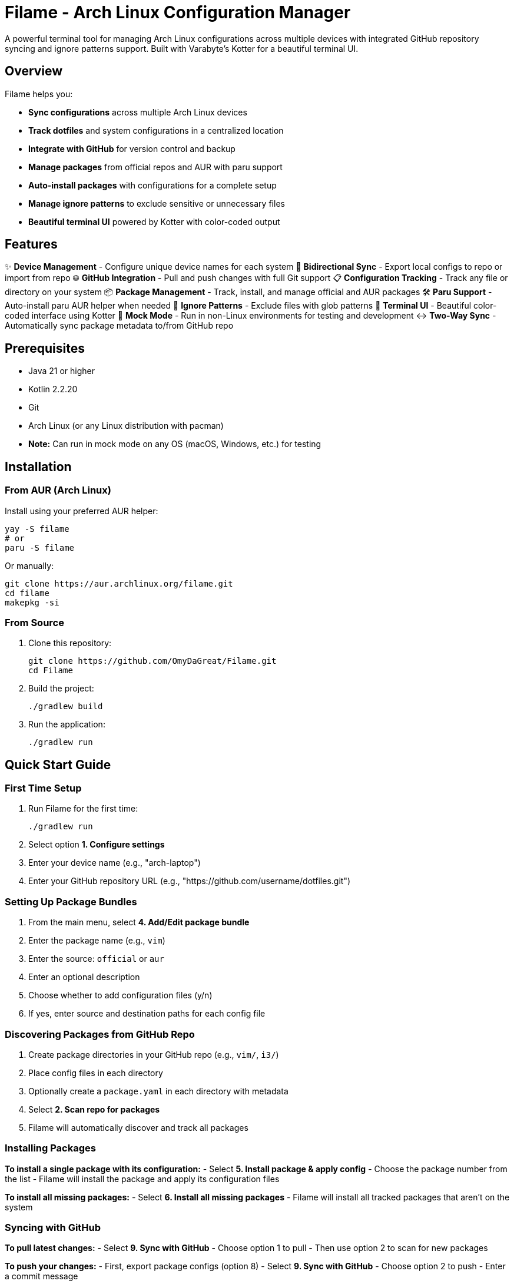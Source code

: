 = Filame - Arch Linux Configuration Manager

A powerful terminal tool for managing Arch Linux configurations across multiple devices with integrated GitHub repository syncing and ignore patterns support. Built with Varabyte's Kotter for a beautiful terminal UI.

== Overview

Filame helps you:

- *Sync configurations* across multiple Arch Linux devices
- *Track dotfiles* and system configurations in a centralized location
- *Integrate with GitHub* for version control and backup
- *Manage packages* from official repos and AUR with paru support
- *Auto-install packages* with configurations for a complete setup
- *Manage ignore patterns* to exclude sensitive or unnecessary files
- *Beautiful terminal UI* powered by Kotter with color-coded output

== Features

✨ *Device Management* - Configure unique device names for each system
🔄 *Bidirectional Sync* - Export local configs to repo or import from repo
🌐 *GitHub Integration* - Pull and push changes with full Git support
📋 *Configuration Tracking* - Track any file or directory on your system
📦 *Package Management* - Track, install, and manage official and AUR packages
🛠️ *Paru Support* - Auto-install paru AUR helper when needed
🚫 *Ignore Patterns* - Exclude files with glob patterns
🎨 *Terminal UI* - Beautiful color-coded interface using Kotter
🔧 *Mock Mode* - Run in non-Linux environments for testing and development
↔️ *Two-Way Sync* - Automatically sync package metadata to/from GitHub repo

== Prerequisites

- Java 21 or higher
- Kotlin 2.2.20
- Git
- Arch Linux (or any Linux distribution with pacman)
- **Note:** Can run in mock mode on any OS (macOS, Windows, etc.) for testing

== Installation

=== From AUR (Arch Linux)

Install using your preferred AUR helper:

[source,bash]
----
yay -S filame
# or
paru -S filame
----

Or manually:

[source,bash]
----
git clone https://aur.archlinux.org/filame.git
cd filame
makepkg -si
----

=== From Source

1. Clone this repository:
+
[source,bash]
----
git clone https://github.com/OmyDaGreat/Filame.git
cd Filame
----

2. Build the project:
+
[source,bash]
----
./gradlew build
----

3. Run the application:
+
[source,bash]
----
./gradlew run
----

== Quick Start Guide

=== First Time Setup

1. Run Filame for the first time:
+
[source,bash]
----
./gradlew run
----

2. Select option *1. Configure settings*

3. Enter your device name (e.g., "arch-laptop")

4. Enter your GitHub repository URL (e.g., "https://github.com/username/dotfiles.git")

=== Setting Up Package Bundles

1. From the main menu, select *4. Add/Edit package bundle*

2. Enter the package name (e.g., `vim`)

3. Enter the source: `official` or `aur`

4. Enter an optional description

5. Choose whether to add configuration files (y/n)

6. If yes, enter source and destination paths for each config file

=== Discovering Packages from GitHub Repo

1. Create package directories in your GitHub repo (e.g., `vim/`, `i3/`)

2. Place config files in each directory

3. Optionally create a `package.yaml` in each directory with metadata

4. Select *2. Scan repo for packages*

5. Filame will automatically discover and track all packages

=== Installing Packages

*To install a single package with its configuration:*
- Select *5. Install package & apply config*
- Choose the package number from the list
- Filame will install the package and apply its configuration files

*To install all missing packages:*
- Select *6. Install all missing packages*
- Filame will install all tracked packages that aren't on the system

=== Syncing with GitHub

*To pull latest changes:*
- Select *9. Sync with GitHub*
- Choose option 1 to pull
- Then use option 2 to scan for new packages

*To push your changes:*
- First, export package configs (option 8)
- Select *9. Sync with GitHub*
- Choose option 2 to push
- Enter a commit message

=== Managing Package Bundles

Filame now uses **Package Bundles** as the primary entity. Each bundle contains:
- A package (from official repos or AUR)
- Associated configuration files
- Package metadata (name, source, description)

1. *Scan repo for packages* (option 2) - Automatically discover packages from your GitHub repo
2. *List package bundles* (option 3) - View all tracked packages with installation status
3. *Add/Edit package bundle* (option 4) - Manually create or update a package bundle
4. *Install package & apply config* (option 5) - Install a specific package and apply its configs
5. *Install all missing packages* (option 6) - Install all tracked packages that aren't on the system
6. *Update all packages* (option 7) - Update system packages (official + AUR)
7. *Export package configs* (option 8) - Export all package configurations to repo
8. *Sync with GitHub* (option 9) - Pull or push changes

== Configuration File

Filame stores its configuration in `~/.config/filame/config.yaml`

Example configuration with package bundles:
[source,yaml]
----
deviceName: arch-laptop
githubRepo: https://github.com/username/dotfiles.git
packageBundles:
  - name: vim
    source: official
    description: Text editor
    configFiles:
      - sourcePath: /home/user/.vimrc
        destinationPath: vim/.vimrc
        description: Vim configuration
  - name: i3
    source: official
    description: Tiling window manager
    configFiles:
      - sourcePath: /home/user/.config/i3/config
        destinationPath: i3/config
        description: Main i3 config
      - sourcePath: /home/user/.config/i3/status.conf
        destinationPath: i3/status.conf
        description: Status bar config
  - name: spotify
    source: aur
    description: Music streaming client
ignorePatterns:
  - "*.log"
  - "*.tmp"
  - ".cache/*"
  - "*.lock"
----

== Usage Examples

=== Tracking Common Dotfiles

Add these common Arch Linux configuration files:

[source]
----
Source: ~/.config/i3/config          → Destination: i3/config
Source: ~/.config/polybar/config     → Destination: polybar/config
Source: ~/.bashrc                    → Destination: bashrc
Source: ~/.zshrc                     → Destination: zshrc
Source: ~/.vimrc                     → Destination: vimrc
Source: /etc/pacman.conf            → Destination: pacman.conf
----

=== Setting Up Multiple Devices

1. On your first device, configure Filame and add your config files

2. Export configs and push to GitHub

3. On your second device, configure Filame with the same GitHub repo

4. Pull from GitHub to get the latest configs

5. Import configs to apply them to the new device

== Building and Development

=== Build the project:
[source,bash]
----
./gradlew build
----

=== Run tests:
[source,bash]
----
./gradlew test
----

=== Create a JAR file:
[source,bash]
----
./gradlew build
----

The JAR file will be created in `app/build/libs/runner.jar`

== Technical Details

*Built with:*
- Kotlin 2.2.20
- Varabyte's Kotter 1.1.2 for terminal UI
- JGit 6.10.0 for Git operations
- Kotlinx Serialization for configuration
- KAML for YAML parsing

== Roadmap

- [x] Support for package management (official and AUR)
- [x] Paru AUR helper integration
- [x] Mock mode for non-Linux environments
- [x] Two-way sync of package metadata
- [ ] Support for encrypted sensitive files
- [ ] Automatic backup before applying changes
- [ ] Diff viewer before importing configs
- [ ] Template system for config files
- [ ] Support for multiple GitHub repositories
- [ ] Interactive file browser
- [ ] Configuration profiles
== Mock Mode for Non-Linux Systems

Filame can run in mock mode on non-Linux systems (macOS, Windows, etc.) or in CI/CD environments. Mock mode simulates package operations while keeping all configuration and Git functionality intact.

=== Automatic Detection

Filame automatically enables mock mode when it detects a non-Linux operating system:

[source,bash]
----
./gradlew run
# Output: Non-Linux system detected. Enabling mock mode for package operations.
----

=== Manual Configuration

Enable or disable mock mode through settings:

1. Select "1. Configure settings"
2. Answer "y" to enable or "n" to disable mock mode

=== What Works in Mock Mode

✓ Configuration tracking and management +
✓ GitHub integration (pull/push) +
✓ Package bundle management +
✓ Package metadata export/import +
✓ Two-way sync with repository +
✓ File operations

=== What's Simulated in Mock Mode

⚠ Package installation (displays what would be installed) +
⚠ Package removal (displays what would be removed) +
⚠ Package updates (displays update operations) +
⚠ Package status checks (always shows as not installed)

For detailed information, see link:MOCK_MODE.md[Mock Mode Guide].

== Two-Way Configuration Sync

Filame now automatically syncs package bundle metadata between your local configuration and the GitHub repository:

=== From Local → Repo (Export)

When you add or edit a package bundle:

1. Bundle is saved to `~/.config/filame/config.yaml`
2. Metadata is automatically exported to `<package-name>/package.yaml` in the repo

Example:
[source,bash]
----
✓ Package bundle added successfully!
✓ Package metadata exported to repo: vim/package.yaml
----

=== From Repo → Local (Import)

When you scan the repository (option 2):

1. Filame discovers all package directories
2. Loads `package.yaml` metadata files
3. Updates local config with discovered packages

This enables seamless synchronization across multiple devices.

== Troubleshooting

=== Git Authentication Issues

If you encounter authentication issues when pushing to GitHub:

1. *Using SSH:* Make sure you have an SSH key set up and added to your GitHub account
+
[source,bash]
----
ssh-keygen -t ed25519 -C "your_email@example.com"
ssh-add ~/.ssh/id_ed25519
----

2. *Using HTTPS:* Configure Git credentials or use a personal access token
+
[source,bash]
----
git config --global credential.helper store
----

3. Use SSH URLs instead of HTTPS for better authentication

=== Configuration Not Saving

Make sure you have write permissions to `~/.config/filame/`

[source,bash]
----
mkdir -p ~/.config/filame
chmod 755 ~/.config/filame
----

=== Repository Clone Failures

Ensure the GitHub repository URL is correct and you have access to it. For private repositories, make sure your Git credentials are configured.

== Contributing

Contributions are welcome! Please feel free to submit a Pull Request.

1. Fork the repository
2. Create your feature branch (`git checkout -b feature/AmazingFeature`)
3. Commit your changes (`git commit -m 'feat: Add some AmazingFeature'`)
4. Push to the branch (`git push origin feature/AmazingFeature`)
5. Open a Pull Request

== Commit Message Convention

This project uses a customizable commit convention defined in `.kommit.yaml`:

- feat: A new feature
- fix: A bug fix
- docs: Documentation only changes
- chore: Other changes

== License

This project is licensed under the MIT License. See the LICENSE file for details.

== Acknowledgments

- Built with ❤️ for the Arch Linux community
- Powered by https://github.com/varabyte/kotter[Varabyte's Kotter] for terminal UI
- Uses https://www.eclipse.org/jgit/[JGit] for Git operations

== Author

Om Gupta (@OmyDaGreat)